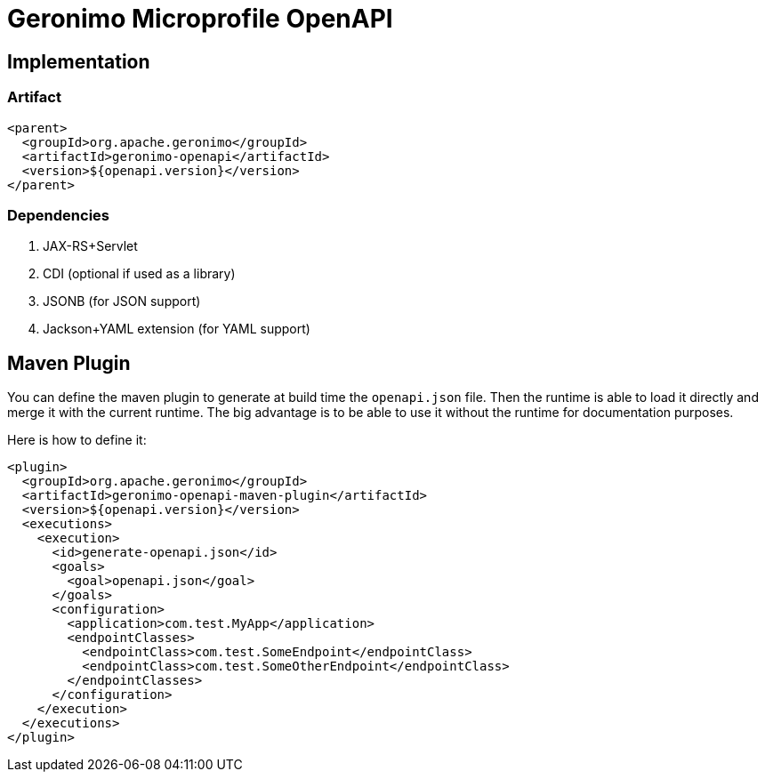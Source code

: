 = Geronimo Microprofile OpenAPI

== Implementation

=== Artifact

[source,xml]
----
<parent>
  <groupId>org.apache.geronimo</groupId>
  <artifactId>geronimo-openapi</artifactId>
  <version>${openapi.version}</version>
</parent>
----

=== Dependencies

1. JAX-RS+Servlet
2. CDI (optional if used as a library)
3. JSONB (for JSON support)
4. Jackson+YAML extension (for YAML support)


== Maven Plugin

You can define the maven plugin to generate at build time the `openapi.json` file.
Then the runtime is able to load it directly and merge it with the current runtime.
The big advantage is to be able to use it without the runtime for documentation purposes.

Here is how to define it:

[source,xml]
----
<plugin>
  <groupId>org.apache.geronimo</groupId>
  <artifactId>geronimo-openapi-maven-plugin</artifactId>
  <version>${openapi.version}</version>
  <executions>
    <execution>
      <id>generate-openapi.json</id>
      <goals>
        <goal>openapi.json</goal>
      </goals>
      <configuration>
        <application>com.test.MyApp</application>
        <endpointClasses>
          <endpointClass>com.test.SomeEndpoint</endpointClass>
          <endpointClass>com.test.SomeOtherEndpoint</endpointClass>
        </endpointClasses>
      </configuration>
    </execution>
  </executions>
</plugin>
----
